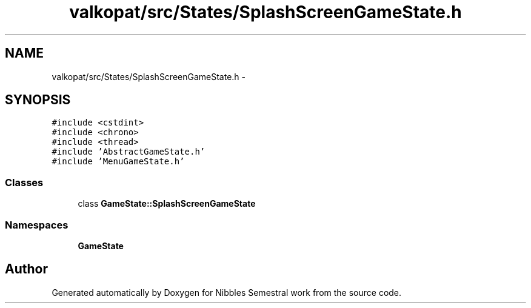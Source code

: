 .TH "valkopat/src/States/SplashScreenGameState.h" 3 "Mon Apr 11 2016" "Nibbles Semestral work" \" -*- nroff -*-
.ad l
.nh
.SH NAME
valkopat/src/States/SplashScreenGameState.h \- 
.SH SYNOPSIS
.br
.PP
\fC#include <cstdint>\fP
.br
\fC#include <chrono>\fP
.br
\fC#include <thread>\fP
.br
\fC#include 'AbstractGameState\&.h'\fP
.br
\fC#include 'MenuGameState\&.h'\fP
.br

.SS "Classes"

.in +1c
.ti -1c
.RI "class \fBGameState::SplashScreenGameState\fP"
.br
.in -1c
.SS "Namespaces"

.in +1c
.ti -1c
.RI " \fBGameState\fP"
.br
.in -1c
.SH "Author"
.PP 
Generated automatically by Doxygen for Nibbles Semestral work from the source code\&.
